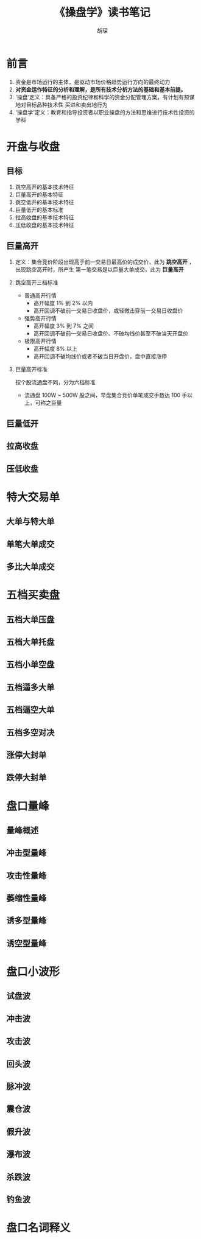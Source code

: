 #+TITLE: 《操盘学》读书笔记
#+AUTHOR: 胡琛

* 前言
  1. 资金是市场运行的主体，是驱动市场价格趋势运行方向的最终动力
  2. *对资金运作特征的分析和理解，是所有技术分析方法的基础和基本前提。*
  3. '操盘'定义：具备严格的投资纪律和科学的资金分配管理方案，有计划有预谋地对目标品种技术性
     买进和卖出地行为
  4. '操盘学'定义：教育和指导投资者以职业操盘的方法和思维进行技术性投资的学科
* 开盘与收盘
** 目标
   1. 跳空高开的基本技术特征
   2. 巨量高开的基本特征
   3. 跳空低开的基本技术特征
   4. 巨量低开的基本标准
   5. 拉高收盘的基本技术特征
   6. 压低收盘的基本技术特征
** 巨量高开
   1. 定义：集合竞价阶段出现高于前一交易日最高价的成交价，此为 *跳空高开* ，出现跳空高开时，所产生
      第一笔交易是以巨量大单成交，此为 *巨量高开*
   2. 跳空高开三档标准
      - 普通高开行情
        - 高开幅度 1% 到 2% 以内
        - 高开回调不破前一交易日收盘价，或轻微击穿前一交易日收盘价
      - 强势高开行情
        - 高开幅度 3% 到 7% 之间
        - 高开回调不破前一交易日收盘价、不破均线价甚至不破当天开盘价
      - 极限高开行情
        - 高开幅度 8% 以上
        - 高开回调不破均线价或者不破当日开盘价，盘中直接涨停
   3. 巨量高开标准
      
      按个股流通盘不同，分为六档标准
      - 流通盘 100W ~ 500W 股之间，早盘集合竞价单笔成交手数达 100 手以上，可称之巨量

** 巨量低开

** 拉高收盘

** 压低收盘

* 特大交易单

** 大单与特大单

** 单笔大单成交

** 多比大单成交


* 五档买卖盘 

** 五档大单压盘

** 五档大单托盘

** 五档小单空盘

** 五档逼多大单

** 五档逼空大单

** 五档多空对决

** 涨停大封单

** 跌停大封单

* 盘口量峰

** 量峰概述

** 冲击型量峰

** 攻击性量峰

** 萎缩性量峰

** 诱多型量峰

** 诱空型量峰

* 盘口小波形

** 试盘波

** 冲击波

** 攻击波

** 回头波

** 脉冲波

** 震仓波

** 假升波

** 瀑布波

** 杀跌波

** 钓鱼波

* 盘口名词释义
